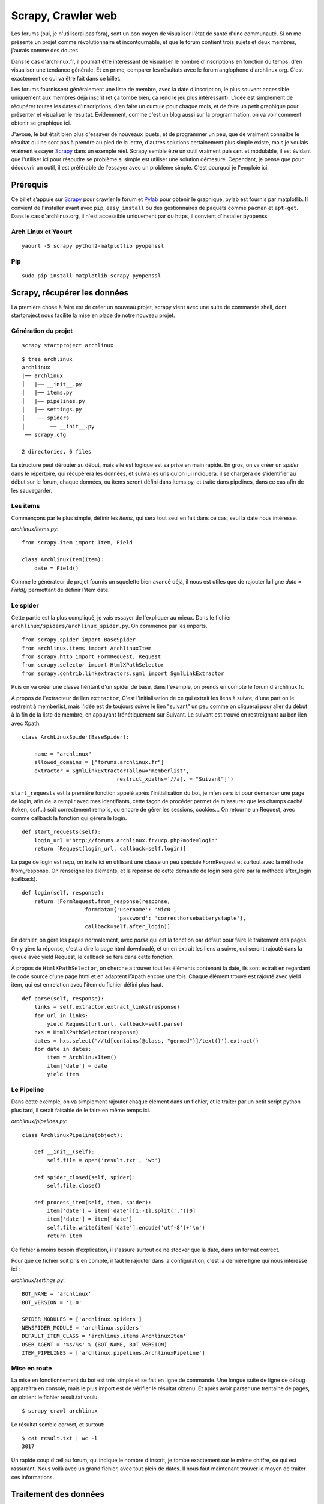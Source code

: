 .. _scrapy-web:

Scrapy, Crawler web
===================

Les forums (oui, je n'utiliserai pas fora), sont un bon moyen de visualiser
l'état de santé d'une communauté. Si on me présente un projet comme
révolutionnaire et incontournable, et que le forum contient trois sujets et
deux membres, j'aurais comme des doutes.

Dans le cas d'archlinux.fr, il pourrait être intéressant de visualiser le
nombre d'inscriptions en fonction du temps, d'en visualiser une tendance
générale.  Et en prime, comparer les résultats avec le forum anglophone
d'archlinux.org. C'est exactement ce qui va être fait dans ce billet.

Les forums fournissent généralement une liste de membre, avec la date
d'inscription, le plus souvent accessible uniquement aux membres déjà inscrit
(et ça tombe bien, ça rend le jeu plus intéressant). L'idée est simplement de
récupérer toutes les dates d'inscriptions, d'en faire un cumule pour chaque
mois, et de faire un petit graphique pour présenter et visualiser le résultat.
Évidemment, comme c'est un blog aussi sur la programmation, on va voir comment
obtenir se graphique ici.

J'avoue, le but était bien plus d'essayer de nouveaux jouets, et de programmer
un peu, que de vraiment connaître le résultat qui ne sont pas à prendre au pied
de la lettre, d'autres solutions certainement plus simple existe, mais je
voulais vraiment essayer `Scrapy`_ dans un exemple réel. Scrapy semble être un
outil vraiment puissant et modulable, il est évidant que l'utiliser ici pour
résoudre se problème si simple est utiliser une solution démesuré. Cependant,
je pense que pour découvrir un outil, il est préférable de l'essayer avec un
problème simple. C'est pourquoi je l'emploie ici.

Prérequis
---------

Ce billet s’appuie sur `Scrapy`_ pour crawler le forum et `Pylab`_ pour
obtenir le graphique, pylab est fournis par matplotlib. Il convient de
l'installer avant avec ``pip``, ``easy_install`` ou des gestionnaires de paquets
comme ``pacman`` et ``apt-get``. Dans le cas d'archlinux.org, il n'est accessible
uniquement par du https, il convient d'installer pyopenssl

Arch Linux et Yaourt 
''''''''''''''''''''

::

    yaourt -S scrapy python2-matplotlib pyopenssl


Pip
'''

::

    sudo pip install matplotlib scrapy pyopenssl

Scrapy, récupérer les données
-----------------------------

La première chose à faire est de créer un nouveau projet, scrapy vient avec une
suite de commande shell, dont startproject nous facilite la mise en place de
notre nouveau projet.

Génération du projet
''''''''''''''''''''

::

    scrapy startproject archlinux

::

    $ tree archlinux 
    archlinux
    |── archlinux
    │   |── __init__.py
    │   |── items.py
    │   |── pipelines.py
    │   |── settings.py
    │    ── spiders
    │        ── __init__.py
     ── scrapy.cfg

    2 directories, 6 files

La structure peut dérouter au début, mais elle est logique est sa prise
en main rapide. En gros, on va créer un *spider* dans le répertoire, qui
récupèrera les données, et suivra les urls qu'on lui indiquera, il se chargera
de s'identifier au début sur le forum, chaque données, ou items seront défini
dans items.py, et traite dans pipelines, dans ce cas afin de les sauvegarder.

Les items
'''''''''

Commençons par le plus simple, définir les *items*, qui sera tout seul en fait
dans ce cas, seul la date nous intéresse.

`archlinux/items.py`::

    from scrapy.item import Item, Field

    class ArchlinuxItem(Item):
        date = Field()

Comme le générateur de projet fournis un squelette bien avancé déjà, il nous
est utiles que de rajouter la ligne `date = Field()` permettant de définir
l'item date.

Le spider
'''''''''

Cette partie est la plus compliqué, je vais essayer de l'expliquer au mieux. Dans le fichier ``archlinux/spiders/archlinux_spider.py``. On commence par les imports.

::

    from scrapy.spider import BaseSpider
    from archlinux.items import ArchlinuxItem
    from scrapy.http import FormRequest, Request
    from scrapy.selector import HtmlXPathSelector
    from scrapy.contrib.linkextractors.sgml import SgmlLinkExtractor

Puis on va créer une classe héritant d'un spider de base, dans l'exemple, on prends en compte le forum d'archlinux.fr.

À propos de l'extracteur de lien ``extractor``, C'est l'initialisation de ce
qui extrait les liens à suivre, d'une part on le restreint à memberlist, mais
l'idée est de toujours suivre le lien "suivant" un peu comme on cliquerai pour
aller du début à la fin de la liste de membre, en appuyant frénétiquement sur
Suivant.  Le suivant est trouvé en restreignant au bon lien avec Xpath.

::

    class ArchLinuxSpider(BaseSpider):

        name = "archlinux"
        allowed_domains = ["forums.archlinux.fr"]
        extractor = SgmlLinkExtractor(allow='memberlist', 
                                  restrict_xpaths='//a[. = "Suivant"]')



``start_requests`` est la première fonction appelé après l'initialisation
du bot, je m'en sers ici pour demander une page de login, afin de la
remplir avec mes identifiants, cette façon de procéder permet de
m'assurer que les champs caché (token, csrf...) soit correctement
remplis, ou encore de gérer les sessions, cookies...
On retourne un Request, avec comme callback la fonction qui gèrera le
login.

::

    def start_requests(self):
        login_url ='http://forums.archlinux.fr/ucp.php?mode=login'
        return [Request(login_url, callback=self.login)]                                   


La page de login est reçu, on traite ici en utilisant une classe un peu
spéciale FormRequest et surtout avec la méthode from_response. On
renseigne les éléments, et la réponse de cette demande de login sera
géré par la méthode after_login (callback).

::

    def login(self, response):
        return [FormRequest.from_response(response,
                        formdata={'username': 'Nic0',
                                  'password': 'correcthorsebatterystaple'},
                        callback=self.after_login)]

En dernier, on gère les pages normalement, avec `parse` qui est la fonction par
défaut pour faire le traitement des pages.  On y gère la réponse, c'est a dire
la page html downloadé, et on en extrait les liens a suivre, qui seront rajouté
dans la queue avec yield Request, le callback se fera dans cette fonction.

À propos de ``HtmlXPathSelector``, on cherche a trouver tout les éléments
contenant la date, ils sont extrait en regardant le code source d'une page html
et en adaptent l'Xpath encore une fois. Chaque élément trouvé est rajouté avec
yield item, qui est en relation avec l'item du fichier défini plus haut.

::

    def parse(self, response):
        links = self.extractor.extract_links(response)
        for url in links:
            yield Request(url.url, callback=self.parse)
        hxs = HtmlXPathSelector(response)
        dates = hxs.select('//td[contains(@class, "genmed")]/text()').extract()
        for date in dates:
            item = ArchlinuxItem()
            item['date'] = date
            yield item

Le Pipeline
'''''''''''

Dans cette exemple, on va simplement rajouter chaque élément dans un fichier,
et le traîter par un petit script python plus tard, il serait faisable de le
faire en même temps ici.

`archlinux/pipelines.py`::

    class ArchlinuxPipeline(object):

        def __init__(self):
            self.file = open('result.txt', 'wb')

        def spider_closed(self, spider):
            self.file.close()

        def process_item(self, item, spider):
            item['date'] = item['date'][1:-1].split(',')[0]
            item['date'] = item['date']
            self.file.write(item['date'].encode('utf-8')+'\n')
            return item

Ce fichier à moins besoin d'explication, il s'assure surtout de ne stocker que
la date, dans un format correct.

Pour que ce fichier soit pris en compte, il faut le rajouter dans la
configuration, c'est la dernière ligne qui nous intéresse ici :

`archlinux/settings.py`::

    BOT_NAME = 'archlinux'
    BOT_VERSION = '1.0'

    SPIDER_MODULES = ['archlinux.spiders']
    NEWSPIDER_MODULE = 'archlinux.spiders'
    DEFAULT_ITEM_CLASS = 'archlinux.items.ArchlinuxItem'
    USER_AGENT = '%s/%s' % (BOT_NAME, BOT_VERSION)
    ITEM_PIPELINES = ['archlinux.pipelines.ArchlinuxPipeline']

Mise en route
'''''''''''''

La mise en fonctionnement du bot est très simple et se fait en ligne de
commande. Une longue suite de ligne de débug apparaîtra en console, mais le
plus import est de vérifier le résultat obtenu. Et après avoir parser une
trentaine de pages, on obtient le fichier result.txt voulu.

::

    $ scrapy crawl archlinux

Le résultat semble correct, et surtout::

    $ cat result.txt | wc -l
    3017

Un rapide coup d'œil au forum, qui indique le nombre d'inscrit, je tombe
exactement sur le même chiffre, ce qui est rassurant. Nous voilà avec un grand
fichier, avec tout plein de dates. Il nous faut maintenant trouver le moyen de
traiter ces informations.

Traitement des données
----------------------

Les dates sont sous la forme *jour mois année*, on souhaite cumuler le nombre
de *mois année* identique, et l'afficher sous forme de graphique. Le script
suivant répond à ce besoin.

::

    import pylab

    with open('result.txt', 'r') as f:
        dates = []
        values = []
        for line in f:
            line = line.strip().split(' ')[2:]
            line = ' '.join(line)
            try:
                if dates[-1] == line:
                    values[-1] += 1
                else:
                    dates.append(line)
                    values.append(1)
            except IndexError:
                dates.append(line)
                values.append(1)

    pylab.title('Inscriptions sur le forum archlinux.fr')
    pylab.xlabel('Nombre de mois')
    pylab.ylabel('Nombre d\'inscription')
    pylab.plot(values)
    pylab.show()

Le script fait ce qu'on demande, mais en y repensant, il y avait plus simple et
plus élégant comme méthode, l'idée est de comparer la date avec le dernière
élément et d'incrémenter ou de le rajouter selon le cas. Comme il existe une
méthode permettant d'avoir le nombre d’occurrence d'un tableau, il aurait été
préférable que je m'arrange de n'avoir que le *mois année* dans mon table et de
traiter les occurences. Mais bon… Pylab gère également les abscisses avec les
dates, je n'ai pas vu en détail ce fonctionnement bien qu'il aurait été
pertinent de le faire.

Résultat
--------

Il est temps de lancer le script, et de regarder les résultats obtenu, notons
que le mois d'Août n'étant pas fini (au moment de la réduction du billet), il
est normal de se retrouver avec une baisse pour le dernier mois.

Arch Linux Francophone
----------------------

.. image:: ../../_static/archfr.png
    :align: center

Arch Linux Anglophone
---------------------

Le principe est le même, il faut simplement adapter certain détail pour le
forum anglophone, qui n'utilise plus phpbb mais fluxbb, je place les codes ici,
sans plus d'explications.

Il faut tout de même parser 760 pages pour obtenir les 34'000 membres. Bien
sûr, on retrouve dans notre fichier le nombre exacte de membres.

Tout de fois, un petit traitement du fichier en ligne de commande à été utile,
d'une part avec vim (ou sed) car les inscription du jour et d'hier sont noté
Yesterday et Today, au lieu de la date, ça pourrait fausser le résultat.
D'autre part, pour que les dates soient dans l'ordre, un ``sort`` est requis.
Si vraiment on y tient, il aurait été facile de le placer directement dans le
script après.

`archlinux/archlinux_spider.py`::

    from scrapy.spider import BaseSpider
    from archlinux.items import ArchlinuxItem
    from scrapy.http import FormRequest, Request
    from scrapy.selector import HtmlXPathSelector
    from scrapy.contrib.linkextractors.sgml import SgmlLinkExtractor

    class ArchLinuxSpider(BaseSpider):

        name = "archlinux"
        allowed_domains = ["bbs.archlinux.org"]
        extractor = SgmlLinkExtractor(allow='userlist', 
                                      restrict_xpaths='//a[. = "Next"]')

        def parse(self, response):
            links = self.extractor.extract_links(response)
            for url in links:
                yield Request(url.url, callback=self.parse)

            hxs = HtmlXPathSelector(response)
            dates = hxs.select('//td[contains(@class, "tcr")]/text()').extract()
            for date in dates:
                item = ArchlinuxItem()
                item['date'] = date
                yield item

        def start_requests(self):
            login_url ='https://bbs.archlinux.org/login.php'
            return [Request(login_url, callback=self.login)]

        def login(self, response):
            return [FormRequest.from_response(response,
                            formdata={'req_username': 'Nic0', 'req_password': 'my_password'},
                            callback=self.after_login)]

        def after_login(self, response):
            memberlist_url = 'https://bbs.archlinux.org/userlist.php'
            yield Request(memberlist_url, callback=self.parse)

Et maintenant le fichier `archlinux/pipelines.py`::

    class ArchlinuxPipeline(object):

        def __init__(self):
            self.file = open('result.txt', 'wb')

        def spider_closed(self, spider):
            self.file.close()

        def process_item(self, item, spider):
            item['date'] = item['date'][:-3]
            self.file.write(item['date'].encode('utf-8')+'\n')
            return item

Et le script gérant pylab::

    import pylab

    with open('result.txt', 'r') as f:
        dates = []
        values = []
        for line in f:
            line = line.strip()
            try:
                if dates[-1] == line:
                    values[-1] += 1
                else:
                    dates.append(line)
                    values.append(1)
            except IndexError:
                dates.append(line)
                values.append(1)

    pylab.title('Inscriptions sur le forum archlinux.org')
    pylab.xlabel('Nombre de mois')
    pylab.ylabel('Nombre d\'inscription')
    pylab.plot(values)
    pylab.show()

Et le résultat en image:

.. image:: ../../_static/archorg.png
    :align: center

Conclusion
----------

Beaucoup de code pour pas grand chose pourrait on dire, cependant cela m'a été
instructif sur bien des points.

Même si le titre du billet (originalement publié sous le titre *Petit bilan de
santé d'Arch Linux*) n'est pas à prendre au pied de la lettre, ces deux
graphiques donnent tout de même une petite indication sur l'état de santé des
deux communautés d'Arch Linux. Chacun trouvera les interprétations à faire à
partir des graphiques. Pour ma part, en conclusion, je dirai simplement :

Arch Linux se porte plutôt bien, et votre forum favori ?


.. _`Scrapy`: http://scrapy.org/
.. _`Pylab`: http://matplotlib.sourceforge.net/

.. [1] http://scrapy.org/
.. [2] http://matplotlib.sourceforge.net/
